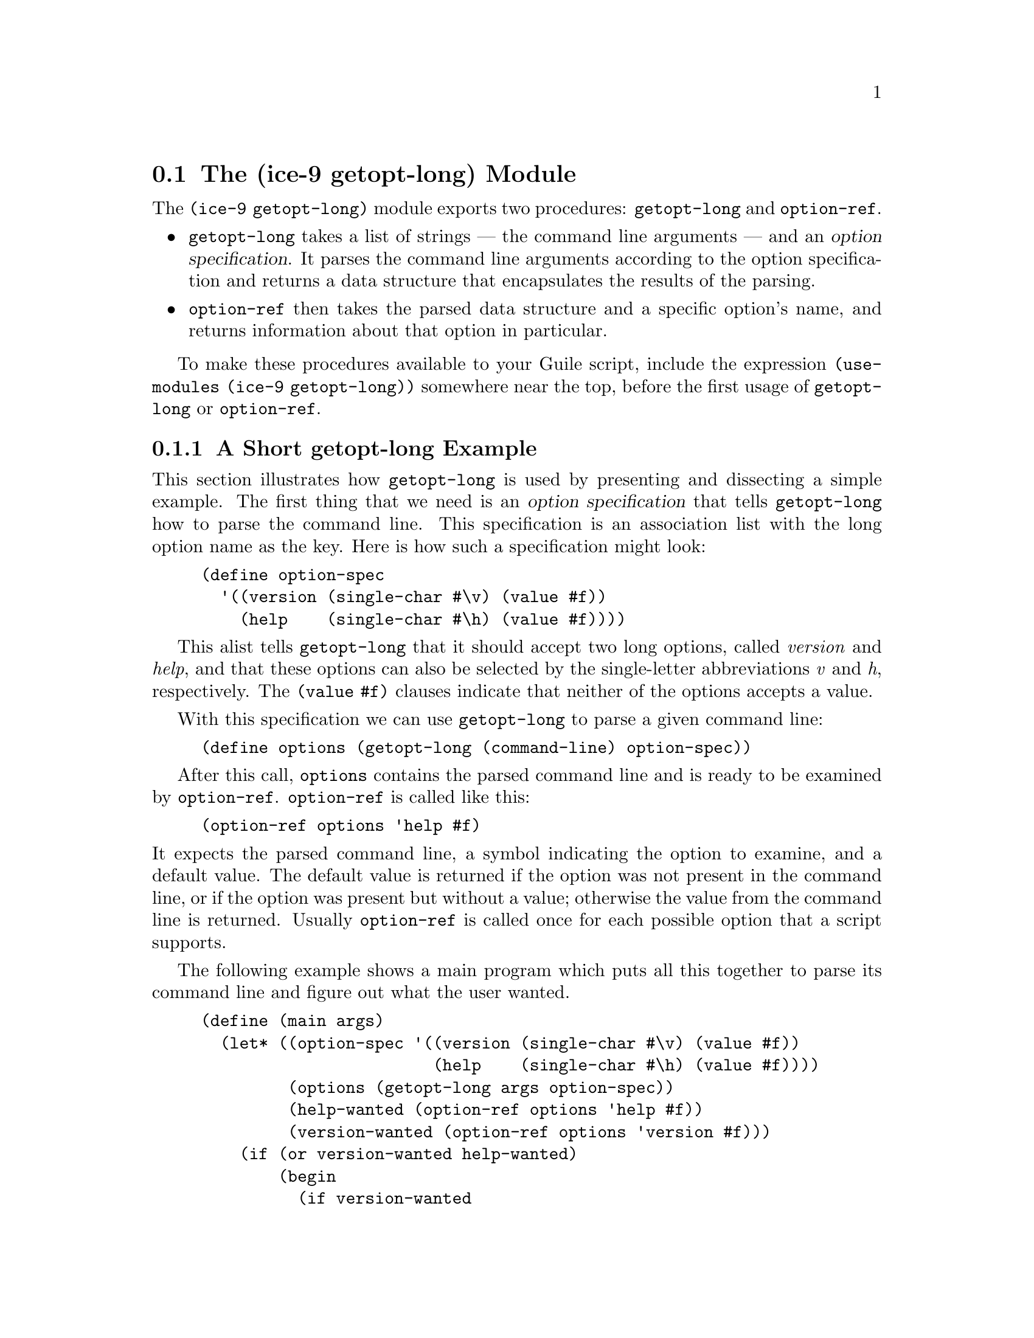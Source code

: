 @c -*-texinfo-*-
@c This is part of the GNU Guile Reference Manual.
@c Copyright (C)  1996, 1997, 2000, 2001, 2002, 2003, 2004
@c   Free Software Foundation, Inc.
@c See the file guile.texi for copying conditions.

@node getopt-long
@section The (ice-9 getopt-long) Module

The @code{(ice-9 getopt-long)} module exports two procedures:
@code{getopt-long} and @code{option-ref}.

@itemize @bullet
@item
@code{getopt-long} takes a list of strings --- the command line
arguments --- and an @dfn{option specification}.  It parses the command
line arguments according to the option specification and returns a data
structure that encapsulates the results of the parsing.

@item
@code{option-ref} then takes the parsed data structure and a specific
option's name, and returns information about that option in particular.
@end itemize

To make these procedures available to your Guile script, include the
expression @code{(use-modules (ice-9 getopt-long))} somewhere near the
top, before the first usage of @code{getopt-long} or @code{option-ref}.

@menu
* getopt-long Example::         A short getopt-long example.
* Option Specification::        How to write an option specification.
* Command Line Format::         The expected command line format.
* getopt-long Reference::       Full documentation for @code{getopt-long}.
* option-ref Reference::        Full documentation for @code{option-ref}.
@end menu


@node getopt-long Example
@subsection A Short getopt-long Example

This section illustrates how @code{getopt-long} is used by presenting
and dissecting a simple example.  The first thing that we need is an
@dfn{option specification} that tells @code{getopt-long} how to parse
the command line.  This specification is an association list with the
long option name as the key.  Here is how such a specification might
look:

@lisp
(define option-spec
  '((version (single-char #\v) (value #f))
    (help    (single-char #\h) (value #f))))
@end lisp

This alist tells @code{getopt-long} that it should accept two long
options, called @emph{version} and @emph{help}, and that these options
can also be selected by the single-letter abbreviations @emph{v} and
@emph{h}, respectively.  The @code{(value #f)} clauses indicate that
neither of the options accepts a value.

With this specification we can use @code{getopt-long} to parse a given
command line:

@lisp
(define options (getopt-long (command-line) option-spec))
@end lisp

After this call, @code{options} contains the parsed command line and is
ready to be examined by @code{option-ref}.  @code{option-ref} is called
like this:

@lisp
(option-ref options 'help #f)
@end lisp

@noindent
It expects the parsed command line, a symbol indicating the option to
examine, and a default value.  The default value is returned if the
option was not present in the command line, or if the option was present
but without a value; otherwise the value from the command line is
returned.  Usually @code{option-ref} is called once for each possible
option that a script supports.

The following example shows a main program which puts all this together
to parse its command line and figure out what the user wanted.

@lisp
(define (main args)
  (let* ((option-spec '((version (single-char #\v) (value #f))
                        (help    (single-char #\h) (value #f))))
         (options (getopt-long args option-spec))
         (help-wanted (option-ref options 'help #f))
         (version-wanted (option-ref options 'version #f)))
    (if (or version-wanted help-wanted)
        (begin
          (if version-wanted
              (display "getopt-long-example version 0.3\n"))
          (if help-wanted
              (display "\
getopt-long-example [options]
  -v, --version    Display version
  -h, --help       Display this help
")))
        (begin
          (display "Hello, World!") (newline)))))
@end lisp


@node Option Specification
@subsection How to Write an Option Specification

An option specification is an association list (@pxref{Association
Lists}) with one list element for each supported option. The key of each
list element is a symbol that names the option, while the value is a
list of option properties:

@lisp
OPTION-SPEC ::=  '( (OPT-NAME1 (PROP-NAME PROP-VALUE) @dots{})
                    (OPT-NAME2 (PROP-NAME PROP-VALUE) @dots{})
                    (OPT-NAME3 (PROP-NAME PROP-VALUE) @dots{})
                    @dots{}
                  )
@end lisp

Each @var{opt-name} specifies the long option name for that option.  For
example, a list element with @var{opt-name} @code{background} specifies
an option that can be specified on the command line using the long
option @code{--background}.  Further information about the option ---
whether it takes a value, whether it is required to be present in the
command line, and so on --- is specified by the option properties.

In the example of the preceding section, we already saw that a long
option name can have a equivalent @dfn{short option} character.  The
equivalent short option character can be set for an option by specifying
a @code{single-char} property in that option's property list.  For
example, a list element like @code{'(output (single-char #\o) @dots{})}
specifies an option with long name @code{--output} that can also be
specified by the equivalent short name @code{-o}.

The @code{value} property specifies whether an option requires or
accepts a value.  If the @code{value} property is set to @code{#t}, the
option requires a value: @code{getopt-long} will signal an error if the
option name is present without a corresponding value.  If set to
@code{#f}, the option does not take a value; in this case, a non-option
word that follows the option name in the command line will be treated as
a non-option argument.  If set to the symbol @code{optional}, the option
accepts a value but does not require one: a non-option word that follows
the option name in the command line will be interpreted as that option's
value.  If the option name for an option with @code{'(value optional)}
is immediately followed in the command line by @emph{another} option
name, the value for the first option is implicitly @code{#t}.

The @code{required?} property indicates whether an option is required to
be present in the command line.  If the @code{required?}  property is
set to @code{#t}, @code{getopt-long} will signal an error if the option
is not specified.

Finally, the @code{predicate} property can be used to constrain the
possible values of an option.  If used, the @code{predicate} property
should be set to a procedure that takes one argument --- the proposed
option value as a string --- and returns either @code{#t} or @code{#f}
according as the proposed value is or is not acceptable.  If the
predicate procedure returns @code{#f}, @code{getopt-long} will signal an
error.

By default, options do not have single-character equivalents, are not
required, and do not take values.  Where the list element for an option
includes a @code{value} property but no @code{predicate} property, the
option values are unconstrained.


@node Command Line Format
@subsection Expected Command Line Format

In order for @code{getopt-long} to correctly parse a command line, that
command line must conform to a standard set of rules for how command
line options are specified.  This section explains what those rules
are.

@code{getopt-long} splits a given command line into several pieces.  All
elements of the argument list are classified to be either options or
normal arguments.  Options consist of two dashes and an option name
(so-called @dfn{long} options), or of one dash followed by a single
letter (@dfn{short} options).

Options can behave as switches, when they are given without a value, or
they can be used to pass a value to the program.  The value for an
option may be specified using an equals sign, or else is simply the next
word in the command line, so the following two invocations are
equivalent:

@example
$ ./foo.scm --output=bar.txt
$ ./foo.scm --output bar.txt
@end example

Short options can be used instead of their long equivalents and can be
grouped together after a single dash.  For example, the following
commands are equivalent.

@example
$ ./foo.scm --version --help
$ ./foo.scm -v --help
$ ./foo.scm -vh
@end example

If an option requires a value, it can only be grouped together with other
short options if it is the last option in the group; the value is the
next argument.  So, for example, with the following option
specification ---

@lisp
((apples    (single-char #\a))
 (blimps    (single-char #\b) (value #t))
 (catalexis (single-char #\c) (value #t)))
@end lisp

@noindent
--- the following command lines would all be acceptable:

@example
$ ./foo.scm -a -b bang -c couth
$ ./foo.scm -ab bang -c couth
$ ./foo.scm -ac couth -b bang
@end example

But the next command line is an error, because @code{-b} is not the last
option in its combination, and because a group of short options cannot
include two options that both require values:

@example
$ ./foo.scm -abc couth bang
@end example

If an option's value is optional, @code{getopt-long} decides whether the
option has a value by looking at what follows it in the argument list.
If the next element is a string, and it does not appear to be an option
itself, then that string is the option's value.

If the option @code{--} appears in the argument list, argument parsing
stops there and subsequent arguments are returned as ordinary arguments,
even if they resemble options.  So, with the command line

@example
$ ./foo.scm --apples "Granny Smith" -- --blimp Goodyear
@end example

@noindent
@code{getopt-long} will recognize the @code{--apples} option as having
the value "Granny Smith", but will not treat @code{--blimp} as an
option.  The strings @code{--blimp} and @code{Goodyear} will be returned
as ordinary argument strings.


@node getopt-long Reference
@subsection Reference Documentation for @code{getopt-long}

@deffn {Scheme Procedure} getopt-long args grammar
Parse the command line given in @var{args} (which must be a list of
strings) according to the option specification @var{grammar}.

The @var{grammar} argument is expected to be a list of this form:

@code{((@var{option} (@var{property} @var{value}) @dots{}) @dots{})}

where each @var{option} is a symbol denoting the long option, but
without the two leading dashes (e.g.@: @code{version} if the option is
called @code{--version}).

For each option, there may be list of arbitrarily many property/value
pairs.  The order of the pairs is not important, but every property may
only appear once in the property list.  The following table lists the
possible properties:

@table @asis
@item @code{(single-char @var{char})}
Accept @code{-@var{char}} as a single-character equivalent to
@code{--@var{option}}.  This is how to specify traditional Unix-style
flags.
@item @code{(required? @var{bool})} 
If @var{bool} is true, the option is required.  @code{getopt-long} will
raise an error if it is not found in @var{args}.
@item @code{(value @var{bool})}
If @var{bool} is @code{#t}, the option accepts a value; if it is
@code{#f}, it does not; and if it is the symbol @code{optional}, the
option may appear in @var{args} with or without a value.
@item @code{(predicate @var{func})}
If the option accepts a value (i.e.@: you specified @code{(value #t)} for
this option), then @code{getopt-long} will apply @var{func} to the
value, and throw an exception if it returns @code{#f}.  @var{func}
should be a procedure which accepts a string and returns a boolean
value; you may need to use quasiquotes to get it into @var{grammar}.
@end table
@end deffn

@code{getopt-long}'s @var{args} parameter is expected to be a list of
strings like the one returned by @code{command-line}, with the first
element being the name of the command.  Therefore @code{getopt-long}
ignores the first element in @var{args} and starts argument
interpretation with the second element.

@code{getopt-long} signals an error if any of the following conditions
hold.

@itemize @bullet
@item
The option grammar has an invalid syntax.

@item
One of the options in the argument list was not specified by the
grammar.

@item
A required option is omitted.

@item
An option which requires an argument did not get one.

@item
An option that doesn't accept an argument does get one (this can only
happen using the long option @code{--opt=@var{value}} syntax).

@item
An option predicate fails.
@end itemize


@node option-ref Reference
@subsection Reference Documentation for @code{option-ref}

@deffn {Scheme Procedure} option-ref options key default
Search @var{options} for a command line option named @var{key} and
return its value, if found.  If the option has no value, but was given,
return @code{#t}.  If the option was not given, return @var{default}.
@var{options} must be the result of a call to @code{getopt-long}.
@end deffn

@code{option-ref} always succeeds, either by returning the requested
option value from the command line, or the default value.

The special key @code{'()} can be used to get a list of all
non-option arguments.
